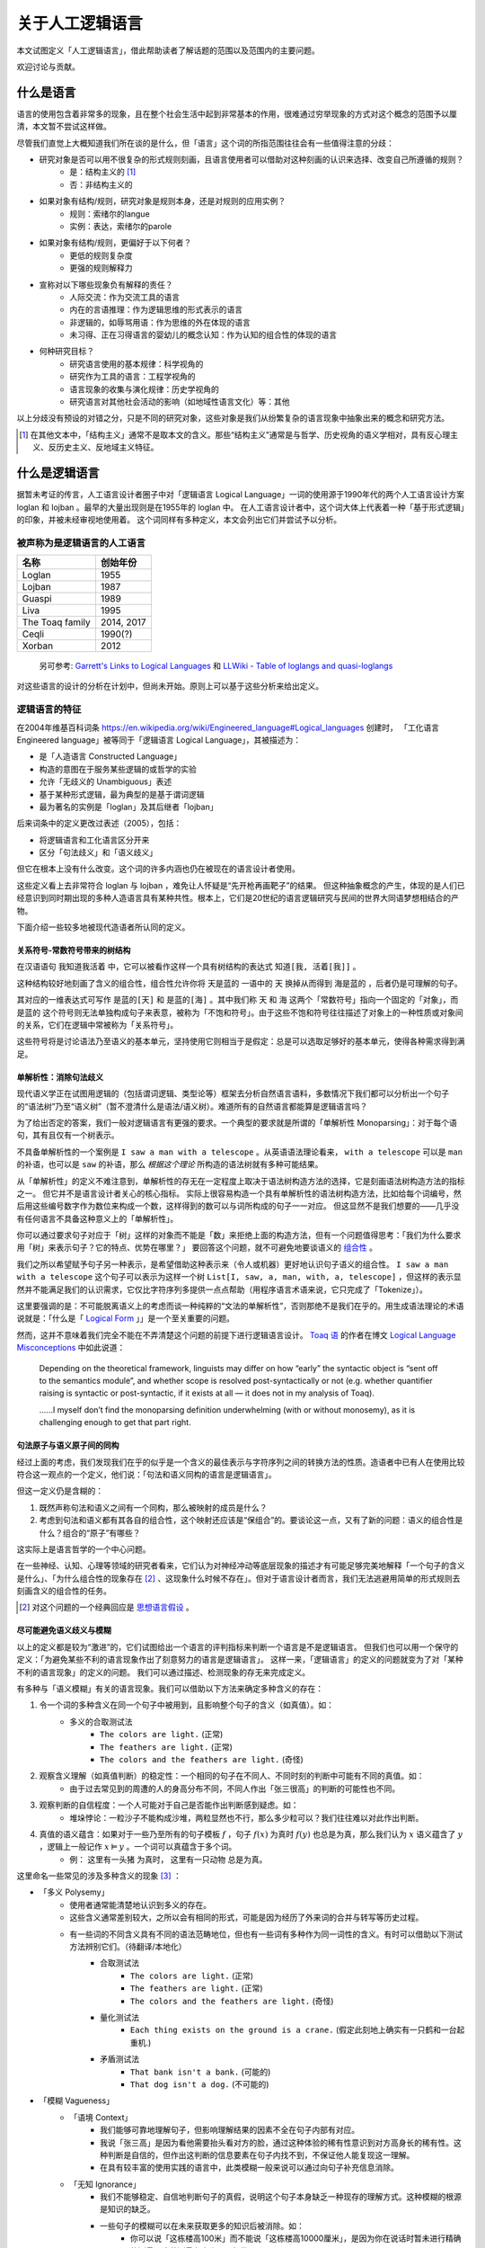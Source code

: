.. _about_all:

关于人工逻辑语言
**************************

本文试图定义「人工逻辑语言」，借此帮助读者了解话题的范围以及范围内的主要问题。

欢迎讨论与贡献。

什么是语言
==============

语言的使用包含着非常多的现象，且在整个社会生活中起到非常基本的作用，很难通过穷举现象的方式对这个概念的范围予以厘清，本文暂不尝试这样做。

尽管我们直觉上大概知道我们所在谈的是什么，但「语言」这个词的所指范围往往会有一些值得注意的分歧：

* 研究对象是否可以用不很复杂的形式规则刻画，且语言使用者可以借助对这种刻画的认识来选择、改变自己所遵循的规则？
	* 是：结构主义的 [#]_
	* 否：非结构主义的
* 如果对象有结构/规则，研究对象是规则本身，还是对规则的应用实例？
	* 规则：索绪尔的langue
	* 实例：表达，索绪尔的parole
* 如果对象有结构/规则，更偏好于以下何者？
	* 更低的规则复杂度
	* 更强的规则解释力
* 宣称对以下哪些现象负有解释的责任？
	* 人际交流：作为交流工具的语言
	* 内在的言语推理：作为逻辑思维的形式表示的语言
	* 非逻辑的，如辱骂用语：作为思维的外在体现的语言
	* 未习得、正在习得语言的婴幼儿的概念认知：作为认知的组合性的体现的语言
* 何种研究目标？
	* 研究语言使用的基本规律：科学视角的
	* 研究作为工具的语言：工程学视角的
	* 语言现象的收集与演化规律：历史学视角的
	* 研究语言对其他社会活动的影响（如地域性语言文化）等：其他

以上分歧没有预设的对错之分，只是不同的研究对象，这些对象是我们从纷繁复杂的语言现象中抽象出来的概念和研究方法。

.. [#] 在其他文本中，「结构主义」通常不是取本文的含义。那些“结构主义”通常是与哲学、历史视角的语义学相对，具有反心理主义、反历史主义、反地域主义特征。

什么是逻辑语言
===================

据暂未考证的传言，人工语言设计者圈子中对「逻辑语言 Logical Language」一词的使用源于1990年代的两个人工语言设计方案 loglan 和 lojban 。最早的大量出现则是在1955年的 loglan 中。
在人工语言设计者中，这个词大体上代表着一种「基于形式逻辑」的印象，并被未经审视地使用着。
这个词同样有多种定义，本文会列出它们并尝试予以分析。


被声称为是逻辑语言的人工语言
-----------------------------------

+----------------------+--------------------+
| 名称                 | 创始年份           |
+======================+====================+
| Loglan               | 1955               |
+----------------------+--------------------+
| Lojban               | 1987               |
+----------------------+--------------------+
| Gua\spi              | 1989               |
+----------------------+--------------------+
| Liva                 | 1995               |
+----------------------+--------------------+
| The Toaq family      | 2014, 2017         |
+----------------------+--------------------+
| Ceqli                | 1990(?)            |
+----------------------+--------------------+
| Xorban               | 2012               |
+----------------------+--------------------+

	另可参考: `Garrett's Links to Logical Languages <http://minyeva.alkaline.org/links.htm>`_ 和 `LLWiki - Table of loglangs and quasi-loglangs <https://loglangs.wiki/Table_of_loglangs_and_quasi-loglangs>`_
	

对这些语言的设计的分析在计划中，但尚未开始。原则上可以基于这些分析来给出定义。


逻辑语言的特征
-----------------------------------

在2004年维基百科词条 https://en.wikipedia.org/wiki/Engineered_language#Logical_languages 创建时，
「工化语言 Engineered language」被等同于「逻辑语言 Logical Language」，其被描述为：

* 是「人造语言 Constructed Language」
* 构造的意图在于服务某些逻辑的或哲学的实验
* 允许「无歧义的 Unambiguous」表述
* 基于某种形式逻辑，最为典型的是基于谓词逻辑
* 最为著名的实例是「loglan」及其后继者「lojban」

后来词条中的定义更改过表述（2005），包括：

* 将逻辑语言和工化语言区分开来
* 区分「句法歧义」和「语义歧义」

但它在根本上没有什么改变。这个词的许多内涵也仍在被现在的语言设计者使用。

这些定义看上去非常符合 loglan 与 lojban ，难免让人怀疑是“先开枪再画靶子”的结果。
但这种抽象概念的产生，体现的是人们已经意识到同时期出现的多种人造语言具有某种共性。根本上，它们是20世纪的语言逻辑研究与民间的世界大同语梦想相结合的产物。

下面介绍一些较多地被现代造语者所认同的定义。

关系符号-常数符号带来的树结构
^^^^^^^^^^^^^^^^^^^^^^^^^^^^^^^^^^^^^^
在汉语语句 ``我知道我活着`` 中，它可以被看作这样一个具有树结构的表达式 ``知道[我, 活着[我]]`` 。

.. mermaid ::

	flowchart TB
    a[知道] --> b[我]
    a --> c[活着]
    c --> d[我]


这种结构较好地刻画了含义的组合性，组合性允许你将 ``天是蓝的`` 一语中的 ``天`` 换掉从而得到 ``海是蓝的`` ，后者仍是可理解的句子。

其对应的一维表达式可写作 ``是蓝的[天]`` 和 ``是蓝的[海]`` 。其中我们称 ``天`` 和 ``海`` 这两个「常数符号」指向一个固定的「对象」，而 ``是蓝的`` 这个符号则无法单独构成句子来表意，被称为「不饱和符号」。由于这些不饱和符号往往描述了对象上的一种性质或对象间的关系，它们在逻辑中常被称为「关系符号」。

这些符号将是讨论语法乃至语义的基本单元，坚持使用它则相当于是假定：总是可以选取足够好的基本单元，使得各种需求得到满足。


单解析性：消除句法歧义
^^^^^^^^^^^^^^^^^^^^^^^^^^^^^^^^^^^^^^
现代语义学正在试图用逻辑的（包括谓词逻辑、类型论等）框架去分析自然语言语料，多数情况下我们都可以分析出一个句子的“语法树”乃至“语义树”（暂不澄清什么是语法/语义树）。难道所有的自然语言都能算是逻辑语言吗？

为了给出否定的答案，我们一般对逻辑语言有更强的要求。一个典型的要求就是所谓的「单解析性 Monoparsing」：对于每个语句，其有且仅有一个树表示。

不具备单解析性的一个案例是 ``I saw a man with a telescope`` 。从英语语法理论看来， ``with a telescope`` 可以是 ``man`` 的补语，也可以是 ``saw`` 的补语，那么 *根据这个理论* 所构造的语法树就有多种可能结果。

从「单解析性」的定义不难注意到，单解析性的存无在一定程度上取决于语法树构造方法的选择，它是刻画语法树构造方法的指标之一。
但它并不是语言设计者关心的核心指标。
实际上很容易构造一个具有单解析性的语法树构造方法，比如给每个词编号，然后用这些编号数字作为数位来构成一个数，这样得到的数可以与词所构成的句子一一对应。
但这显然不是我们想要的——几乎没有任何语言不具备这种意义上的「单解析性」。

你可以通过要求句子对应于「树」这样的对象而不能是「数」来拒绝上面的构造方法，但有一个问题值得思考：「我们为什么要求用「树」来表示句子？它的特点、优势在哪里？」
要回答这个问题，就不可避免地要谈语义的 `组合性 <https://plato.stanford.edu/entries/compositionality/>`_ 。

我们之所以希望赋予句子另一种表示，是希望借助这种表示来（令人或机器）更好地认识句子语义的组合性。 ``I saw a man with a telescope`` 这个句子可以表示为这样一个树 ``List[I, saw, a, man, with, a, telescope]`` ，但这样的表示显然并不能满足我们的认识需求，它仅比字符序列多提供一点点帮助（用程序语言术语来说，它只完成了「Tokenize」）。

这里要强调的是：不可能脱离语义上的考虑而谈一种纯粹的“文法的单解析性”，否则那绝不是我们在乎的。用生成语法理论的术语说就是：「什么是「 `Logical Form <https://en.wikipedia.org/wiki/Logical_form_(linguistics)>`_ 」」是一个至关重要的问题。

然而，这并不意味着我们完全不能在不弄清楚这个问题的前提下进行逻辑语言设计。 `Toaq 语 <https://loglangs.wiki/Toaq>`_ 的作者在博文 `Logical Language Misconceptions <https://toaqlanguage.wordpress.com/2022/09/26/logical-language-misconceptions>`_ 中如此说道：

	Depending on the theoretical framework, linguists may differ on how “early” the syntactic object is “sent off to the semantics module”, and whether scope is resolved post-syntactically or not (e.g. whether quantifier raising is syntactic or post-syntactic, if it exists at all — it does not in my analysis of Toaq).

	\......I myself don’t find the monoparsing definition underwhelming (with or without monosemy), as it is challenging enough to get that part right.


句法原子与语义原子间的同构
^^^^^^^^^^^^^^^^^^^^^^^^^^^^^^^^^^^^^^
经过上面的考虑，我们发现我们在乎的似乎是一个含义的最佳表示与字符序列之间的转换方法的性质。造语者中已有人在使用比较符合这一观点的一个定义，他们说：「句法和语义同构的语言是逻辑语言」。

但这一定义仍是含糊的：

1. 既然声称句法和语义之间有一个同构，那么被映射的成员是什么？
2. 考虑到句法和语义都有其各自的组合性，这个映射还应该是“保组合”的。要谈论这一点，又有了新的问题：语义的组合性是什么？组合的“原子”有哪些？

这实际上是语言哲学的一个中心问题。

在一些神经、认知、心理等领域的研究者看来，它们认为对神经冲动等底层现象的描述才有可能足够完美地解释「一个句子的含义是什么」、「为什么组合性的现象存在 [#]_ 、这现象什么时候不存在」。但对于语言设计者而言，我们无法逃避用简单的形式规则去刻画含义的组合性的任务。

.. [#] 对这个问题的一个经典回应是 `思想语言假设 <https://plato.stanford.edu/entries/language-thought>`_ 。

尽可能避免语义歧义与模糊
^^^^^^^^^^^^^^^^^^^^^^^^^^^^^^^^^^^^^^
以上的定义都是较为“激进”的，它们试图给出一个语言的评判指标来判断一个语言是不是逻辑语言。
但我们也可以用一个保守的定义：「为避免某些不利的语言现象作出了刻意努力的语言是逻辑语言」。
这样一来，「逻辑语言」的定义的问题就变为了对「某种不利的语言现象」的定义的问题。
我们可以通过描述、检测现象的存无来完成定义。

有多种与「语义模糊」有关的语言现象。我们可以借助以下方法来确定多种含义的存在：

1. 令一个词的多种含义在同一个句子中被用到，且影响整个句子的含义（如真值）。如：
	* 多义的合取测试法
		* ``The colors are light.`` (正常)
		* ``The feathers are light.`` (正常)
		* ``The colors and the feathers are light.`` (奇怪)
2. 观察含义理解（如真值判断）的稳定性：一个相同的句子在不同人、不同时刻的判断中可能有不同的真值。如：
	* 由于过去常见到的周遭的人的身高分布不同，不同人作出「张三很高」的判断的可能性也不同。
3. 观察判断的自信程度：一个人可能对于自己是否能作出判断感到疑虑。如：
	* 堆垛悖论：一粒沙子不能构成沙堆，两粒显然也不行，那么多少粒可以？我们往往难以对此作出判断。
4. 真值的语义蕴含：如果对于一些乃至所有的句子模板 :math:`f` ，句子 :math:`f(x)` 为真时 :math:`f(y)` 也总是为真，那么我们认为 :math:`x` 语义蕴含了 :math:`y` ，逻辑上一般记作 :math:`x\vDash y` 。一个词可以真蕴含于多个词。
	* 例： ``这里有一头猪`` 为真时， ``这里有一只动物`` 总是为真。

这里命名一些常见的涉及多种含义的现象 [#]_ ：

* 「多义 Polysemy」
	* 使用者通常能清楚地认识到多义的存在。
	* 这些含义通常差别较大，之所以会有相同的形式，可能是因为经历了外来词的合并与转写等历史过程。
	* 有一些词的不同含义具有不同的语法范畴地位，但也有一些词有多种作为同一词性的含义。有时可以借助以下测试方法辨别它们。（待翻译/本地化）
		* 合取测试法
			* ``The colors are light.`` (正常)
			* ``The feathers are light.`` (正常)
			* ``The colors and the feathers are light.`` (奇怪)
		* 量化测试法
			* ``Each thing exists on the ground is a crane.`` (假定此刻地上确实有一只鹤和一台起重机.)
		* 矛盾测试法
			* ``That bank isn't a bank.`` (可能的)
			* ``That dog isn't a dog.`` (不可能的)
* 「模糊 Vagueness」
	* 「语境 Context」
		* 我们能够可靠地理解句子，但影响理解结果的因素不全在句子内部有对应。
		* 我说「张三高」是因为看他需要抬头看对方的脸，通过这种体验的稀有性意识到对方高身长的稀有性。这种判断是自信的，但作出这判断的信息要素在句子内找不到，不保证他人能复现这一理解。
		* 在具有较丰富的使用实践的语言中，此类模糊一般来说可以通过向句子补充信息消除。
	* 「无知 Ignorance」
		* 我们不能够稳定、自信地判断句子的真假，说明这个句子本身缺乏一种现存的理解方式。这种模糊的根源是知识的缺乏。
		* 一些句子的模糊可以在未来获取更多的知识后被消除。如：
			* 你可以说「这栋楼高100米」而不能说「这栋楼高10000厘米」，是因为你在说话时暂未进行精确的测量，这种测量在未来是可行的。
		* 有一些概念，如「堆垛」，可能根本没有一种实证手段可以完全消除模糊。这意味着知识的缺乏是必然的、源于概念本身的缺陷，尽管这不影响这些概念的实用性。
			* 如果认为「颗粒计数」和「堆垛描述」是对物体的同一数量性质的描述，那么可以把前者看作后者的精确版本，那么这种广义的「堆垛」概念的模糊也就成为可消除的了。
	* 「广延 Generality」
		* 我们有足够的知识来可靠地理解句子并作出真值的判断，但知识状态有高低之别。
		* 我们理解句子所需的要素要么是公共知识，要么已包含在句子中。
		* 通常一个词总是语义真蕴含它的广延化。
		* 例： ``动物`` 比 ``猪`` 更加广延。

这些现象有时是我们需要的，有时是我们想要避免的。要提高语言的性能，一方面我们需要改善语言设计来提高我们对上述各种现象的掌控能力，另一方面也要研究清楚哪些场景会需要它们、哪些场景会想避免它们，然后针对性地提高设计上的支持。

常见的需要容许甚至刻意利用模糊的原因有：

* 希望降低表达的成本
	* 消除多义要求引入更多的可区分的标识符，这自然会提高表达长度的下界。
* 希望允许对知识的缺乏。这可能是因为：
	* 实用的目的不需要那么多知识。如：我们使用「堆垛」概念只是用于指称一些颗粒集体，其内容的精确数量我们不关心。又如上面所说的「楼高」的例子——精确到米和毫米的测量有着很不同的成本。强制使用精确表达会导致以下两种情况之一：
		* 在缺乏知识的情况下强行认为选取一个精确的表达（如 ``1.0000米`` ），而令其他人对你所掌握的知识水平有误解。
		* 强制要求语言使用者去获取精确的知识。这会大幅提高表达和理解成本，极端情况下可以高到人类无法承受的地步。
	* 我们目前无法摆脱这非常有限的认识水平
	* 对神秘感的艺术追求等
		* (暂时懒得翻译) A boy said "buy a surprising gift for me" (and might have narrowed the range of acceptable gifts by "expect toys"). If you bought a hat for him, you can say "this hat is that surprising gift". But this is impossible for the boy to know this sentence while he was expressing his demand, otherwise it won't be surprising. 

以上的描述是一个“远观”的现象视角。更好的定义可能应当基于知识论等。理解方式和解决方式的选取仍有些争议，在此暂时不表。

.. [#] 命名尽量使用了主流的名词，但选取的方式可能是非主流的，以确保它们在本文档内部有恰当的区分度。


.. 逻辑语言的精神
.. -----------------------------------

.. 上述基于特征的定义——尤其是基于歧义与模糊的定义实际上和「逻辑」这个词的关系已经不那么大了。


.. 如果要回到「逻辑」这个词本身，那么我们会说：「对组合性的推崇」……


什么是人工语言
===================

「人工语言 Artificial Language」或「人造语言 Constructed Language」一词主要是要区分于「自然语言 Natural Language」。

一般来说，自然语言是“野蛮生长”的，随时可能有新的词汇为某种表达需求而创造，然后传播到更广阔的人群中。自然语言的文法往往也不被严格遵守，常有新的用法的创造。

与其相对，人工语言通常遵循中心化的规则，具有更可控的自我拓展方式。借助对表达需求的更长远的考虑与更积极的支持，它可以普遍地令语言的规则成为明文的、简单而很少有例外情况的。而自然语言若要舍弃历史包袱，则用户很可能要付出不比学一门新语言小的代价。

总的来说，讨论「什么是人工语言」本身的意义并不大，我们实际上需要讨论的是类似「如何维护一个语言的生态，使其得以免于大幅的更改和大量例外规则的补正」的问题。